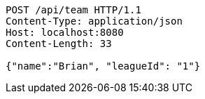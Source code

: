 [source,http,options="nowrap"]
----
POST /api/team HTTP/1.1
Content-Type: application/json
Host: localhost:8080
Content-Length: 33

{"name":"Brian", "leagueId": "1"}
----